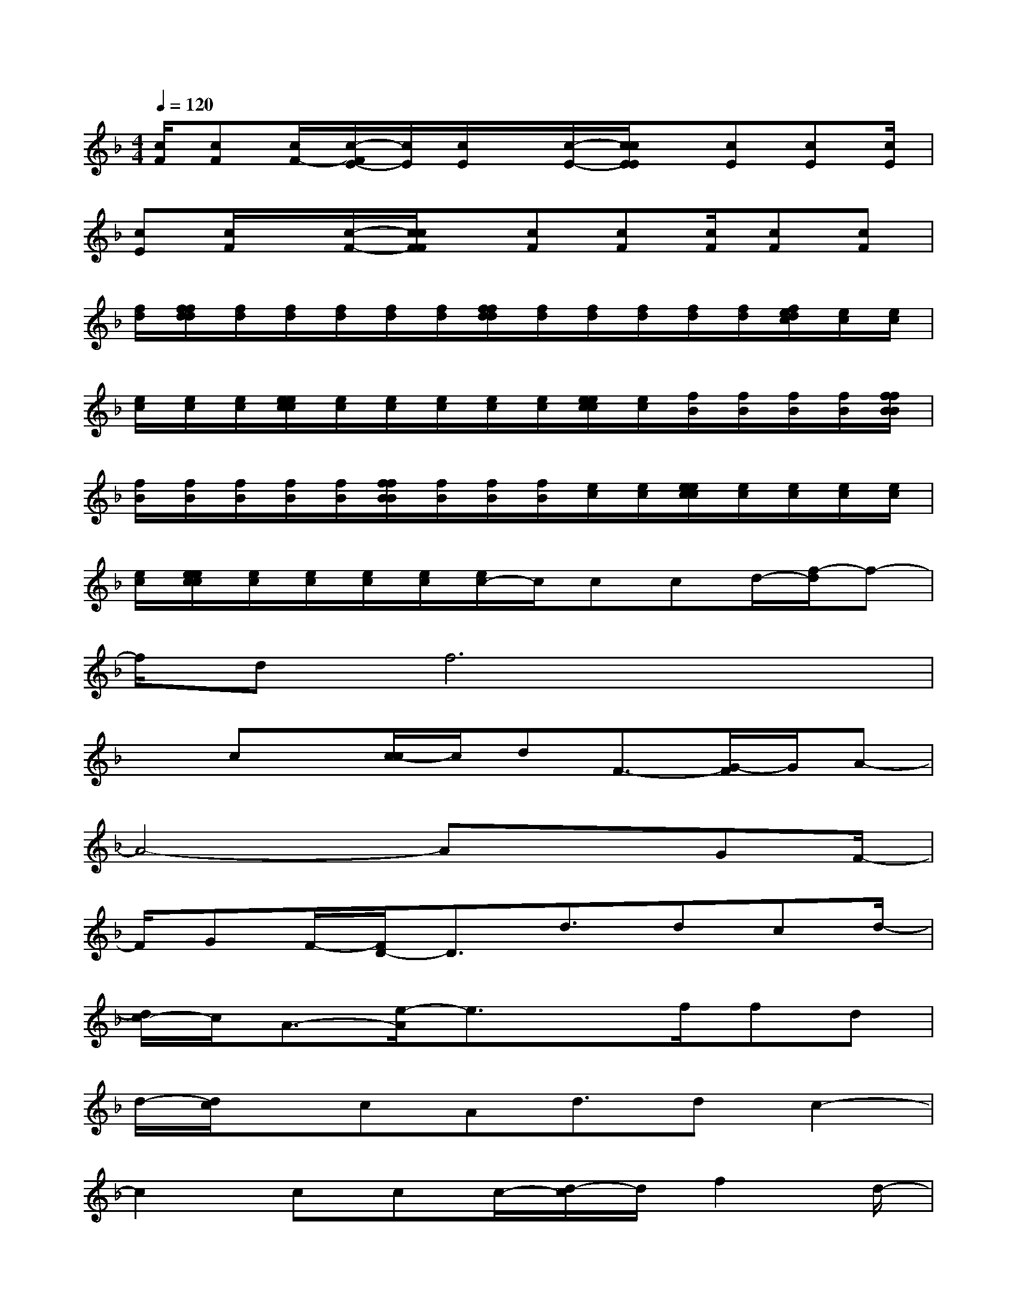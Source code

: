 X:1
T:
M:4/4
L:1/8
Q:1/4=120
K:F%1flats
V:1
[c/2F/2][cF][c/2F/2-][c/2-F/2E/2-][c/2E/2][c/2E/2]x/2[c/2-E/2-][c/2c/2E/2E/2]x/2[cE][cE][c/2E/2]|
[cE][c/2F/2]x/2[c/2-F/2-][c/2c/2F/2F/2]x/2[cF][cF][c/2F/2][cF][cF]|
[f/2d/2][f/2f/2d/2d/2][f/2d/2][f/2d/2][f/2d/2][f/2d/2][f/2d/2][f/2f/2d/2d/2][f/2d/2][f/2d/2][f/2d/2][f/2d/2][f/2d/2][f/2e/2d/2c/2][e/2c/2][e/2c/2]|
[e/2c/2][e/2c/2][e/2c/2][e/2e/2c/2c/2][e/2c/2][e/2c/2][e/2c/2][e/2c/2][e/2c/2][e/2e/2c/2c/2][e/2c/2][f/2B/2][f/2B/2][f/2B/2][f/2B/2][f/2f/2B/2B/2]|
[f/2B/2][f/2B/2][f/2B/2][f/2B/2][f/2B/2][f/2f/2B/2B/2][f/2B/2][f/2B/2][f/2B/2][e/2c/2][e/2c/2][e/2e/2c/2c/2][e/2c/2][e/2c/2][e/2c/2][e/2c/2]|
[e/2c/2][e/2e/2c/2c/2][e/2c/2][e/2c/2][e/2c/2][e/2c/2][e/2c/2-]c/2ccd/2-[f/2-d/2]f-|
f/2df6x/2|
xcx/2[c/2-c/2]c/2dF3/2-[G/2-F/2]G/2A-|
A4-Ax3/2GF/2-|
F/2GF/2-[F/2D/2-]D3/2d3/2dcd/2-|
[d/2c/2-]c/2A3/2-[e/2-A/2]e3/2xf/2fd|
d/2-[d/2c/2]x/2cAd3/2dc2-|
c2ccc/2-[d/2-c/2]d/2f2d/2-|
[f/2-d/2]f4-f3/2x2|
cc/2cdF3/2-[G/2-F/2]G/2A2-|
A4x3/2GFG/2-